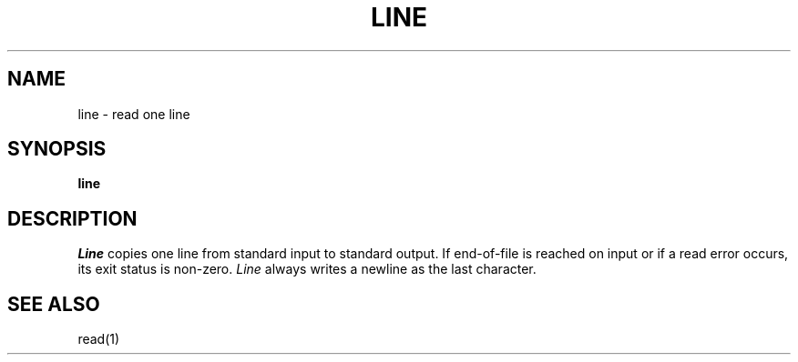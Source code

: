 .\"
.\" Copyright (c) 2003 Gunnar Ritter
.\"
.\" This software is provided 'as-is', without any express or implied
.\" warranty. In no event will the authors be held liable for any damages
.\" arising from the use of this software.
.\"
.\" Permission is granted to anyone to use this software for any purpose,
.\" including commercial applications, and to alter it and redistribute
.\" it freely, subject to the following restrictions:
.\"
.\" 1. The origin of this software must not be misrepresented; you must not
.\"    claim that you wrote the original software. If you use this software
.\"    in a product, an acknowledgment in the product documentation would be
.\"    appreciated but is not required.
.\"
.\" 2. Altered source versions must be plainly marked as such, and must not be
.\"    misrepresented as being the original software.
.\"
.\" 3. This notice may not be removed or altered from any source distribution.
.\"
.\" Sccsid @(#)line.1	1.4 (gritter) 4/17/03
.TH LINE 1 "4/17/03" "" "User Commands"
.SH NAME
line \- read one line
.SH SYNOPSIS
.B line
.SH DESCRIPTION
.I Line
copies one line from standard input to standard output.
If end-of-file is reached on input or if a read error occurs,
its exit status is non-zero.
.I Line
always writes a newline as the last character.
.SH "SEE ALSO"
read(1)

